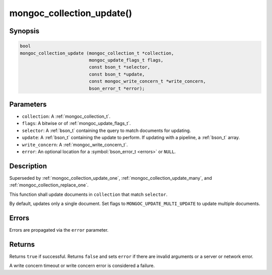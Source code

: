 .. _mongoc_collection_update

mongoc_collection_update()
==========================

Synopsis
--------

.. code-block:: c

  bool
  mongoc_collection_update (mongoc_collection_t *collection,
                            mongoc_update_flags_t flags,
                            const bson_t *selector,
                            const bson_t *update,
                            const mongoc_write_concern_t *write_concern,
                            bson_error_t *error);

Parameters
----------

* ``collection``: A :ref:`mongoc_collection_t`.
* ``flags``: A bitwise or of :ref:`mongoc_update_flags_t`.
* ``selector``: A :ref:`bson_t` containing the query to match documents for updating.
* ``update``: A :ref:`bson_t` containing the update to perform. If updating with a pipeline, a :ref:`bson_t` array.
* ``write_concern``: A :ref:`mongoc_write_concern_t`.
* ``error``: An optional location for a :symbol:`bson_error_t <errors>` or ``NULL``.

Description
-----------

Superseded by :ref:`mongoc_collection_update_one`, :ref:`mongoc_collection_update_many`, and :ref:`mongoc_collection_replace_one`.

This function shall update documents in ``collection`` that match ``selector``.

By default, updates only a single document. Set flags to ``MONGOC_UPDATE_MULTI_UPDATE`` to update multiple documents.

Errors
------

Errors are propagated via the ``error`` parameter.

Returns
-------

Returns ``true`` if successful. Returns ``false`` and sets ``error`` if there are invalid arguments or a server or network error.

A write concern timeout or write concern error is considered a failure.

